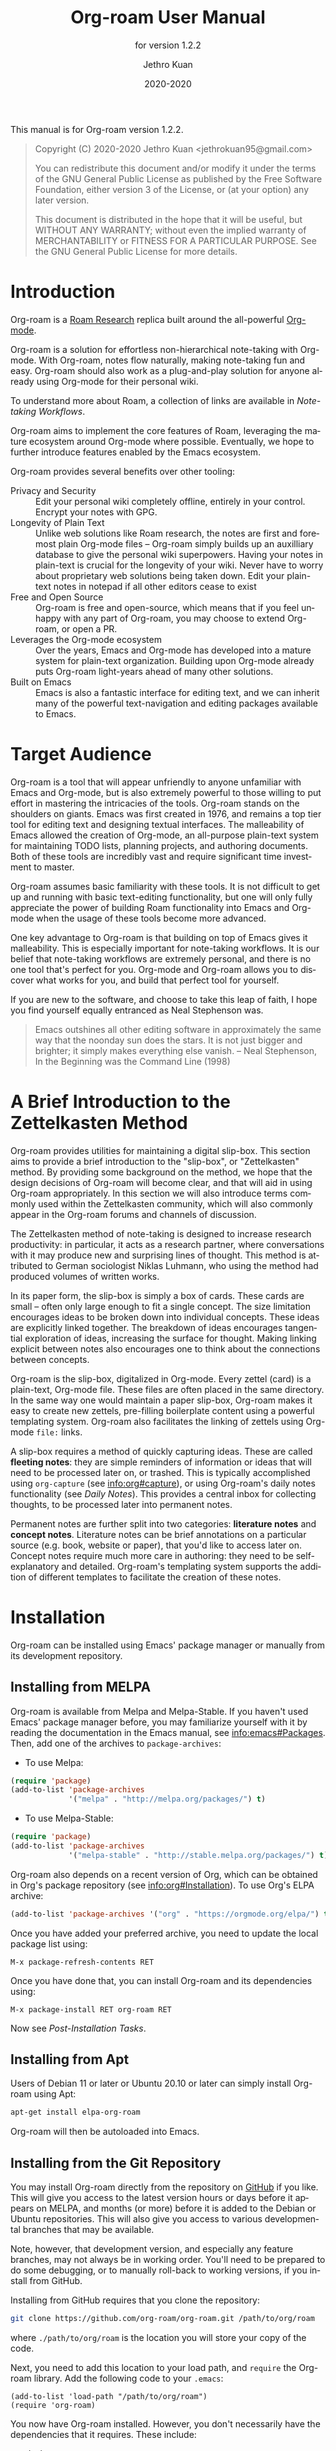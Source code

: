 #+title: Org-roam User Manual
:PREAMBLE:
#+author: Jethro Kuan
#+email: jethrokuan95@gmail.com
#+date: 2020-2020
#+language: en

#+texinfo_dir_category: Emacs
#+texinfo_dir_title: Org-roam: (org-roam).
#+texinfo_dir_desc: Rudimentary Roam Replica for Emacs.
#+subtitle: for version 1.2.2

#+options: H:4 num:3 toc:2 creator:t
#+property: header-args :eval never
#+texinfo: @noindent

This manual is for Org-roam version 1.2.2.

#+BEGIN_QUOTE
Copyright (C) 2020-2020 Jethro Kuan <jethrokuan95@gmail.com>

You can redistribute this document and/or modify it under the terms of the GNU
General Public License as published by the Free Software Foundation, either
version 3 of the License, or (at your option) any later version.

This document is distributed in the hope that it will be useful,
but WITHOUT ANY WARRANTY; without even the implied warranty of
MERCHANTABILITY or FITNESS FOR A PARTICULAR PURPOSE.  See the GNU
General Public License for more details.
#+END_QUOTE

:END:

* Introduction

Org-roam is a [[https://roamresearch.com/][Roam Research]] replica built around the
all-powerful [[https://orgmode.org/][Org-mode]].

Org-roam is a solution for effortless non-hierarchical note-taking
with Org-mode. With Org-roam, notes flow naturally, making note-taking
fun and easy. Org-roam should also work as a plug-and-play solution
for anyone already using Org-mode for their personal wiki.

To understand more about Roam, a collection of links are available in
[[*Note-taking Workflows][Note-taking Workflows]].

Org-roam aims to implement the core features of Roam, leveraging the
mature ecosystem around Org-mode where possible. Eventually, we hope
to further introduce features enabled by the Emacs ecosystem.

Org-roam provides several benefits over other tooling:

- Privacy and Security :: Edit your personal wiki completely offline, entirely in your control. Encrypt your notes with GPG.
- Longevity of Plain Text :: Unlike web solutions like Roam research, the notes are first and foremost plain Org-mode files -- Org-roam simply builds up an auxilliary database to give the personal wiki superpowers. Having your notes in plain-text is crucial for the longevity of your wiki. Never have to worry about proprietary web solutions being taken down. Edit your plain-text notes in notepad if all other editors cease to exist
- Free and Open Source :: Org-roam is free and open-source, which means that if you feel unhappy with any part of Org-roam, you may choose to extend Org-roam, or open a PR.
- Leverages the Org-mode ecosystem :: Over the years, Emacs and Org-mode has developed into a mature system for plain-text organization. Building upon Org-mode already puts Org-roam light-years ahead of many other solutions.
- Built on Emacs :: Emacs is also a fantastic interface for editing text, and we can inherit many of the powerful text-navigation and editing packages available to Emacs.

* Target Audience

Org-roam is a tool that will appear unfriendly to anyone unfamiliar with Emacs
and Org-mode, but is also extremely powerful to those willing to put effort in
mastering the intricacies of the tools. Org-roam stands on the shoulders on
giants. Emacs was first created in 1976, and remains a top tier tool for editing
text and designing textual interfaces. The malleability of Emacs allowed the
creation of Org-mode, an all-purpose plain-text system for maintaining TODO
lists, planning projects, and authoring documents. Both of these tools are
incredibly vast and require significant time investment to master.

Org-roam assumes basic familiarity with these tools. It is not difficult to get
up and running with basic text-editing functionality, but one will only fully
appreciate the power of building Roam functionality into Emacs and Org-mode when
the usage of these tools become more advanced.

One key advantage to Org-roam is that building on top of Emacs gives it
malleability. This is especially important for note-taking workflows. It is our
belief that note-taking workflows are extremely personal, and there is no one
tool that's perfect for you. Org-mode and Org-roam allows you to discover what
works for you, and build that perfect tool for yourself.

If you are new to the software, and choose to take this leap of faith, I hope
you find yourself equally entranced as Neal Stephenson was.

#+BEGIN_QUOTE
Emacs outshines all other editing software in approximately the same way that
the noonday sun does the stars. It is not just bigger and brighter; it simply
makes everything else vanish. – Neal Stephenson, In the Beginning was the
Command Line (1998)
#+END_QUOTE

* A Brief Introduction to the Zettelkasten Method

Org-roam provides utilities for maintaining a digital slip-box. This section
aims to provide a brief introduction to the "slip-box", or "Zettelkasten"
method. By providing some background on the method, we hope that the design
decisions of Org-roam will become clear, and that will aid in using Org-roam
appropriately. In this section we will also introduce terms commonly used within
the Zettelkasten community, which will also commonly appear in the Org-roam
forums and channels of discussion.

The Zettelkasten method of note-taking is designed to increase research
productivity: in particular, it acts as a research partner, where conversations
with it may produce new and surprising lines of thought. This method is
attributed to German sociologist Niklas Luhmann, who using the method had
produced volumes of written works.

In its paper form, the slip-box is simply a box of cards. These cards are small
-- often only large enough to fit a single concept. The size limitation
encourages ideas to be broken down into individual concepts. These ideas are
explicitly linked together. The breakdown of ideas encourages tangential
exploration of ideas, increasing the surface for thought. Making linking
explicit between notes also encourages one to think about the connections
between concepts.

Org-roam is the slip-box, digitalized in Org-mode. Every zettel (card) is a
plain-text, Org-mode file. These files are often placed in the same directory.
In the same way one would maintain a paper slip-box, Org-roam makes it easy to
create new zettels, pre-filling boilerplate content using a powerful templating
system. Org-roam also facilitates the linking of zettels using Org-mode ~file:~
links.

A slip-box requires a method of quickly capturing ideas. These are called
*fleeting notes*: they are simple reminders of information or ideas that will
need to be processed later on, or trashed. This is typically accomplished using
~org-capture~ (see info:org#capture), or using Org-roam's daily notes
functionality (see [[*Daily Notes][Daily Notes]]). This provides a central inbox for collecting
thoughts, to be processed later into permanent notes.

Permanent notes are further split into two categories: *literature notes* and
*concept notes*. Literature notes can be brief annotations on a particular
source (e.g. book, website or paper), that you'd like to access later on.
Concept notes require much more care in authoring: they need to be
self-explanatory and detailed. Org-roam's templating system supports the
addition of different templates to facilitate the creation of these notes.

* Installation

Org-roam can be installed using Emacs' package manager or manually from its
development repository.

** Installing from MELPA

Org-roam is available from Melpa and Melpa-Stable. If you haven't used Emacs'
package manager before, you may familiarize yourself with it by reading the
documentation in the Emacs manual, see info:emacs#Packages. Then, add one of the
archives to =package-archives=:

- To use Melpa:

#+BEGIN_SRC emacs-lisp
  (require 'package)
  (add-to-list 'package-archives
               '("melpa" . "http://melpa.org/packages/") t)
#+END_SRC

- To use Melpa-Stable:

#+BEGIN_SRC emacs-lisp
  (require 'package)
  (add-to-list 'package-archives
               '("melpa-stable" . "http://stable.melpa.org/packages/") t)
#+END_SRC

Org-roam also depends on a recent version of Org, which can be obtained in Org's
package repository (see info:org#Installation). To use Org's ELPA archive:

#+BEGIN_SRC emacs-lisp
(add-to-list 'package-archives '("org" . "https://orgmode.org/elpa/") t)
#+END_SRC

Once you have added your preferred archive, you need to update the
local package list using:

#+BEGIN_EXAMPLE
  M-x package-refresh-contents RET
#+END_EXAMPLE

Once you have done that, you can install Org-roam and its dependencies
using:

#+BEGIN_EXAMPLE
  M-x package-install RET org-roam RET
#+END_EXAMPLE

Now see [[*Post-Installation Tasks][Post-Installation Tasks]].

** Installing from Apt

Users of Debian 11 or later or Ubuntu 20.10 or later can simply install Org-roam
using Apt:

#+BEGIN_SRC bash
  apt-get install elpa-org-roam
#+END_SRC

Org-roam will then be autoloaded into Emacs.

** Installing from the Git Repository

You may install Org-roam directly from the repository on [[https://github.com/org-roam/org-roam][GitHub]] if you like. This will give you access to the latest version hours or days before it appears on MELPA, and months (or more) before it is added to the Debian or Ubuntu repositories. This will also give you access to various developmental branches that may be available. 

Note, however, that development version, and especially any feature branches, may not always be in working order. You'll need to be prepared to do some debugging, or to manually roll-back to working versions, if you install from GitHub.

Installing from GitHub requires that you clone the repository:

#+begin_src bash
git clone https://github.com/org-roam/org-roam.git /path/to/org/roam
#+end_src

where ~./path/to/org/roam~ is the location you will store your copy of the code.

Next, you need to add this location to your load path, and ~require~ the Org-roam library. Add the following code to your ~.emacs~:

#+begin_src elisp
(add-to-list 'load-path "/path/to/org/roam")
(require 'org-roam)
#+end_src

You now have Org-roam installed. However, you don't necessarily have the dependencies that it requires. These include:

- dash
- f
- s
- org
- emacsql
- emacsql-sqlite3

You can install this manually as well, or get the latest version from MELPA. You may wish to use [[https://github.com/jwiegley/use-package][use-package]], [[https://github.com/raxod502/straight.el][straight.el]], or some other tool or tools to help manage this.

If you would like to install the manual for access from Emacs' built-in Info system, you'll need to compile the .texi source file, and install it in an appropriate location.

To compile the .texi source file, from a terminal navigate to the ~/doc~ subdirectory of the Org-roam repository, and run the following:

#+begin_src bash
make infodir=/path/to/my/info/files install-info
#+end_src

Where ~/path/to/my/info/files~ is the location where you keep info files. This target directory needs to be stored in the variable `Info-default-directory-list`. If you aren't using one of the default info locations, you can configure this with the following in your ~.emacs~ file:

#+begin_src elisp
(require 'info)
(add-to-list 'Info-default-directory-list
	     "/path/to/my/info/files")
#+end_src

You can also use one of the default locations, such as:

- /usr/local/share/info/
- /usr/share/info/
- /usr/local/share/info/

If you do this, you'll need to make sure you have write-access to that location, or run the above ~make~ command as root.

Now that the info file is ready, you need to add it to the corresponding ~dir~ file:

#+begin_src bash
install-info /path/to/my/info/files/org-roam.info /path/to/my/info/files/dir
#+end_src

** Post-Installation Tasks

Org-roam uses ~emacsql-sqlite3~, which requires ~sqlite3~ to be located on
~exec-path~. Please ensure that ~sqlite3~ is installed appropriately on your
operating system. You can verify that this is the case by executing:

#+BEGIN_SRC emacs-lisp
  (executable-find "sqlite3")
#+END_SRC

If you have ~sqlite3~ installed, and ~executable-find~ still reports ~nil~, then
it is likely that the path to the executable is not a member of the Emacs
variable ~exec-path~. You may rectify this by manually adding the path within
your Emacs configuration:

#+BEGIN_SRC emacs-lisp
  (add-to-list 'exec-path "path/to/sqlite3")
#+END_SRC

* Getting Started

This short tutorial describes the essential commands used in Org-roam, to help
you get started.

First, it is important to understand how Org-roam was designed. Org-roam was
built to support a workflow that was not possible with vanilla Org-mode. This
flow is modelled after the [[https://zettelkasten.de/][Zettelkasten Method]], and many of [[https://roamresearch.com][Roam Research's]]
workflows. Org-roam does not magically make note-taking better -- this often
requires a radical change in your current note-taking workflow. To understand
more about the methods and madness, see [[*Note-taking Workflows][Note-taking Workflows]].

To first start using Org-roam, one needs to pick a location to store the
Org-roam files. The directory that will contain your notes, and database index
is specified by the variable ~org-roam-directory~. This variable needs to be set
before any calls to Org-roam functions, including enabling ~org-roam-mode~. For
this tutorial, create an empty directory, and set ~org-roam-directory~:

#+BEGIN_SRC emacs-lisp
(make-directory "~/org-roam")
(setq org-roam-directory "~/org-roam")
#+END_SRC

We encourage using a flat hierarchy for storing notes, but some prefer using
folders for storing specific kinds of notes (e.g. websites, papers). This is
fine; Org-roam searches recursively within ~org-roam-directory~ for any notes.
Instead of relying on the file hierarchy for any form of categorization, we
solely rely on links between files to establish connections between notes.

Next, we need to enable the global minor mode ~org-roam-mode~. This sets up Emacs
with several hooks, builds a cache and keeps it consistent. We recommend
starting ~org-roam-mode~ on startup:

#+BEGIN_SRC emacs-lisp
(add-hook 'after-init-hook 'org-roam-mode)
#+END_SRC

To build the cache manually, one can run ~M-x org-roam-db-build-cache~. The
cache is a sqlite database named ~org-roam.db~, which defaults to residing in
the root ~org-roam-directory~. Cache builds may take a while the first time, but
is often instantaneous in subsequent runs.

Let us now create our first note. Call ~M-x org-roam-find-file~. This shows a list
of titles for notes that reside in ~org-roam-directory~. It should show nothing
right now, since there are no notes in the directory. Entering the title of the
note you wish to create, and pressing ~RET~ should begin the note creation
process. This process uses ~org-capture~'s templating system, and can be freely
customized (see [[*The Templating System][The Templating System]]). Using the default template, pressing ~C-c
C-c~ finishes the note capture. Running ~M-x org-roam-find-file~ again should show
the note you have created, and selecting that entry will bring you to that note.

The crux of Org-roam is making it easy to create notes, and link them together.
To link notes together, we call ~M-x org-roam-insert~. This brings up a prompt
with a list of title for existing notes. Selecting an existing entry will create
and insert a link to the current file. Entering a non-existent title will create
a new note with that title. Good usage of Org-roam requires liberally linking
files: this facilitates building up a dense knowledge graph of inter-connected
notes.

Org-roam provides an interface to view backlinks. It shows backlinks for the
currently active Org-roam note, along with some surrounding context. To toggle
the visibility of this buffer, call ~M-x org-roam~.

For a visual representation of the notes and their connections, Org-roam also
provides graphing capabilities, using Graphviz. It generates graphs with notes
as nodes, and links between them as edges. The generated graph can be used to
navigate to the files, but this requires some additional setup (see [[*Roam Protocol][Roam
Protocol]]).

* Anatomy of an Org-roam File

The bulk of Org-roam's functionality is built on top of vanilla
Org-mode. However, to support additional functionality, Org-roam adds
several Org-roam-specific keywords. These functionality are not crucial
to effective use of Org-roam.

** Titles

To easily find a note, a title needs to be prescribed to a note. A note can have
many titles: this allows a note to be referred to by different names, which is
especially useful for topics or concepts with acronyms. For example, for a note
like "World War 2", it may be desirable to also refer to it using the acronym
"WWII".

Org-roam calls ~org-roam--extract-titles~ to extract titles. It uses the
variable ~org-roam-title-sources~, to control how the titles are extracted. The
title extraction methods supported are:

1. ~'title~: This extracts the title using the file ~#+title~ property
2. ~'headline~: This extracts the title from the first headline in the Org file
3. ~'alias~: This extracts a list of titles using the ~#+roam_alias~ property.
   The aliases are space-delimited, and can be multi-worded using quotes

Take for example the following org file:

#+BEGIN_SRC org
  #+title: World War 2
  #+roam_alias: "WWII" "World War II"

  * Headline
#+END_SRC

| Method      | Titles                   |
|-------------+--------------------------|
| ~'title~    | '("World War 2")         |
| ~'headline~ | '("Headline")            |
| ~'alias~    | '("WWII" "World War II") |

One can freely control which extraction methods to use by customizing
~org-roam-title-sources~: see the doc-string for the variable for more
information. If all methods of title extraction return no results, the file-name
is used in place of the titles for completions.

If you wish to add your own title extraction method, you may push a symbol
~'foo~ into ~org-roam-title-sources~, and define a
~org-roam--extract-titles-foo~ which accepts no arguments. See
~org-roam--extract-titles-title~ for an example.

** Tags

Tags are used as meta-data for files: they facilitate interactions with notes
where titles are insufficient. For example, tags allow for categorization of
notes: differentiating between bibliographical and structure notes during interactive commands.

Org-roam calls ~org-roam--extract-tags~ to extract tags from files. It uses the
variable ~org-roam-tag-sources~, to control how tags are extracted. The tag
extraction methods supported are:

1. ~'prop~: This extracts tags from the ~#+roam_tags~ property. Tags are space delimited, and can be multi-word using double quotes.
2. ~'all-directories~: All sub-directories relative to ~org-roam-directory~ are
   extracted as tags. That is, if a file is located at relative path
   ~foo/bar/file.org~, the file will have tags ~foo~ and ~bar~.
3. ~'last-directory~: Extracts the last directory relative to
   ~org-roam-directory~ as the tag. That is, if a file is located at relative
   path ~foo/bar/file.org~, the file will have tag ~bar~.
4. ~'first-directory~: Extracts the first directory relative to
   ~org-roam-directory~ as the tag. That is, if a file is located at relative
   path ~foo/bar/file.org~, the file will have tag ~foo~.

By default, only the ~'prop~ extraction method is enabled. To enable the other
extraction methods, you may modify ~org-roam-tag-sources~:

#+BEGIN_SRC emacs-lisp
(setq org-roam-tag-sources '(prop last-directory))
#+END_SRC

If you wish to add your own tag extraction method, you may push a symbol ~'foo~
into ~org-roam-tag-sources~, and define a ~org-roam--extract-tags-foo~ which
accepts the absolute file path as its argument. See
~org-roam--extract-tags-prop~ for an example.

** File Refs

Refs are unique identifiers for files. Each note can only have 1 ref.
For example, a note for a website may contain a ref:

#+BEGIN_SRC org
  #+title: Google
  #+roam_key: https://www.google.com/
#+END_SRC

These keys come in useful for when taking website notes, using the
~roam-ref~ protocol (see [[*Roam Protocol][Roam Protocol]]).

Alternatively, add a ref for notes for a specific paper, using its
[[https://github.com/jkitchin/org-ref][org-ref]] citation key:

#+BEGIN_SRC org
  #+title: Neural Ordinary Differential Equations
  #+roam_key: cite:chen18_neural_ordin_differ_equat
#+END_SRC

The backlinks buffer will show any cites of this key: e.g.

#+CAPTION: org-ref-citelink
[[file:images/org-ref-citelink.png]]
* The Templating System

Rather than creating blank files on ~org-roam-insert~ and ~org-roam-find-file~,
it may be desirable to prefill the file with templated content. This may
include:

- Time of creation
- File it was created from
- Clipboard content
- Any other data you may want to input manually

This requires a complex template insertion system. Fortunately, Org ships with a
powerful one: ~org-capture~ (see info:org#capture). However, org-capture was not
designed for such use. Org-roam abuses ~org-capture~, extending its syntax and
capabilities. To first understand how org-roam's templating system works, it may
be useful to look into basic usage of ~org-capture~.

For these reasons, Org-roam capture templates are not compatible with regular
~org-capture~. Hence, Org-roam's templates can be customized by instead
modifying the variable ~org-roam-capture-templates~. Just like
~org-capture-templates~, ~org-roam-capture-templates~ can contain multiple
templates. If ~org-roam-capture-templates~ only contains one template, there
will be no prompt for template selection.

** Template Walkthrough

To demonstrate the additions made to org-capture templates. Here, we walkthrough
the default template, reproduced below.

#+BEGIN_SRC emacs-lisp
  ("d" "default" plain (function org-roam--capture-get-point)
       "%?"
       :file-name "%<%Y%m%d%H%M%S>-${slug}"
       :head "#+title: ${title}\n"
       :unnarrowed t)
#+END_SRC

1. The template has short key ~"d"~. If you have only one template,
   org-roam automatically chooses this template for you.
2. The template is given a description of ~"default"~.
3. ~plain~ text is inserted. Other options include Org headings via
   ~entry~.
4. ~(function org-roam--capture-get-point)~ should not be changed.
5. ~"%?"~ is the template inserted on each call to ~org-roam-capture--capture~.
   This template means don't insert any content, but place the cursor
   here.
6. ~:file-name~ is the file-name template for a new note, if it doesn't yet
   exist. This creates a file at path that looks like
   ~/path/to/org-roam-directory/20200213032037-foo.org~. This template also
   allows you to specify if you want the note to go into a subdirectory. For
   example, the template ~private/${slug}~ will create notes in
   ~/path/to/org-roam-directory/private~.
7. ~:head~ contains the initial template to be inserted (once only), at
   the beginning of the file. Here, the title global attribute is
   inserted.
8. ~:unnarrowed t~ tells org-capture to show the contents for the whole
   file, rather than narrowing to just the entry.

Other options you may want to learn about include ~:immediate-finish~.

** Org-roam Template Expansion

Org-roam's template definitions also extend org-capture's template syntax, to
allow prefilling of strings. We have seen a glimpse of this in [[*Template Walkthrough][Template
Walkthrough]].

In org-roam templates, the ~${var}~ syntax allows for the expansion of
variables, stored in ~org-roam-capture--info~. For example, during
~org-roam-insert~, the user is prompted for a title. Upon entering a
non-existent title, the ~title~ key in ~org-roam-capture--info~ is set to the
provided title. ~${title}~ is then expanded into the provided title during the
org-capture process. Any variables that do not contain strings, are prompted for
values using ~completing-read~.

After doing this expansion, the org-capture's template expansion system
is used to fill up the rest of the template. You may read up more on
this on [[https://orgmode.org/manual/Template-expansion.html#Template-expansion][org-capture's documentation page]].

To illustrate this dual expansion process, take for example the template string:
~"%<%Y%m%d%H%M%S>-${title}"~, with the title ~"Foo"~. The template is first
expanded into ~%<%Y%m%d%H%M%S>-Foo~. Then org-capture expands ~%<%Y%m%d%H%M%S>~
with timestamp: e.g. ~20200213032037-Foo~.

All of the flexibility afforded by Emacs and Org-mode are available. For
example, if you want to encode a UTC timestamp in the filename, you can take
advantage of org-mode's ~%(EXP)~ template expansion to call ~format-time-string~
directly to provide its third argument to specify UTC.

#+BEGIN_SRC emacs-lisp
  ("d" "default" plain (function org-roam--capture-get-point)
       "%?"
       :file-name "%(format-time-string \"%Y-%m-%d--%H-%M-%SZ--${slug}\" (current-time) t)"
       :head "#+title: ${title}\n"
       :unnarrowed t)
#+END_SRC

* Concepts and Configuration
The number of configuration options is deliberately kept small, to keep
the Org-roam codebase manageable. However, we attempt to accommodate as
many usage styles as possible.

All of Org-roam's customization options can be viewed via
~M-x customize-group org-roam~.

** Directories and Files

This section concerns the placement and creation of files.

- Variable: org-roam-directory

  This is the default path to Org-roam files. All Org files, at any level of
  nesting, are considered part of the Org-roam.

- Variable: org-roam-db-location

  Location of the Org-roam database. If this is non-nil, the Org-roam sqlite
  database is saved here.

  It is the user’s responsibility to set this correctly, especially when used
  with multiple Org-roam instances.

- Variable: org-roam-file-exclude-regexp

  Files matching this regular expression are excluded from the Org-roam.

** The Org-roam Buffer

The Org-roam buffer displays backlinks for the currently active Org-roam note.

- User Option: org-roam-buffer

  The name of the org-roam buffer. Defaults to ~*org-roam*~.

- User Option: org-roam-buffer-position

  The position of the Org-roam buffer side window. Valid values are ~'left~,
  ~'right~, ~'top~, ~'bottom~.

- User Option: org-roam-buffer-width

  Width of ~org-roam-buffer~. Has an effect only if ~org-roam-buffer-position~ is
  ~'left~ or ~'right~.

- User Option: org-roam-buffer-height

  Height of ~org-roam-buffer~. Has an effect only if ~org-roam-buffer-position~ is
  ~'top~ or ~'bottom~.

- User Option: org-roam-buffer-window-parameters

  Additional window parameters for the org-roam-buffer side window.

  For example one can prevent the window from being deleted when calling
  ~delete-other-windows~, by setting it with the following:

  ~(setq org-roam-buffer-window-parameters '((no-delete-other-windows . t)))~
  
** Org-roam Files

Org-roam files are created and prefilled using Org-roam's templating
system. The templating system is customizable (see [[*The Templating System][The Templating System]]).

** Org-roam Faces

Org-roam introduces several faces to distinguish links within the same buffer.
These faces are enabled by default in Org-roam notes.

- User Option: org-roam-link-use-custom-faces

  When ~t~, use custom faces only inside Org-roam notes.
  When ~everywhere~, the custom face is applied additionally to non Org-roam notes.
  When ~nil~, do not use Org-roam's custom faces.

The ~org-roam-link~ face is the face applied to links to other Org-roam files.
This distinguishes internal links from external links (e.g. external web links).

The ~org-roam-link-current~ face corresponds to links to the same file it is in.

The ~org-roam-link-invalid~ face is applied to links that are broken. These are
links to files or IDs that cannot be found.

* Inserting Links

The preferred mode of linking is via ~file~ links to files, and ~id~ links for
headlines. This maintains the strongest compatibility with Org-mode, ensuring
that the links still function without Org-roam, and work well exporting to other
backends.

~file~ links can be inserted via ~org-roam-insert~. Links to headlines can be
inserted by navigating to the desired headline and calling ~org-store-link~.
This will create an ID for the headline if it does not already exist, and
populate the Org-roam database. The link can then be inserted via
~org-insert-link~.

An alternative mode of insertion is using Org-roam's ~roam~ links. Org-roam
registers this link type, and interprets the path as follows:

- ~[[roam:title]]~ :: links to an Org-roam file with title or alias "title"
- ~[[roam:*headline]]~ :: links to the headline "headline" in the current Org-roam file
- ~[[roam:title*headline]]~ :: links to the headline "headline" in the Org-roam file with title or alias "title"

~roam~ links support auto-completion via ~completion-at-point~: simply call
~completion-at-point~ within a roam link. Users of ~company-mode~ may want to
prepend ~company-capf~ to the beginning of variable ~company-backends~.

To easily insert ~roam~ links, one may wish to use a package like [[https://github.com/emacsorphanage/key-chord/][key-chord]]. In the following example, typing "[[" will insert a stub ~roam~ link:

#+BEGIN_SRC emacs-lisp
(key-chord-define org-mode-map "[[" #'my/insert-roam-link)

(defun my/insert-roam-link ()
    "Inserts an Org-roam link."
    (interactive)
    (insert "[[roam:]]")
    (backward-char 2))
#+END_SRC

- User Option: org-roam-link-title-format

  To distinguish between org-roam links and regular links, one may choose to use
  special indicators for Org-roam links. Defaults to ~"%s"~.

  If your version of Org is at least ~9.2~, consider styling the link differently,
  by customizing the ~org-roam-link~, and ~org-roam-link-current~ faces.

- User Option: org-roam-completion-ignore-case

  When non-nil, the ~roam~ link completions are ignore case. For example,
  calling ~completion-at-point~ within ~[[roam:fo]]~ will present a completion
  for a file with title "Foo". Defaults to ~t~.

- User Option: org-roam-link-auto-replace

  When non-nil, ~roam~ links will be replaced with ~file~ or ~id~ links when
  they are navigated to, and on file save, when a match is found. This is
  desirable to maintain compatibility with vanilla Org, but resolved links are
  harder to edit. Defaults to ~t~.

* Navigating Around
** Index File

As your collection grows, you might want to create an index where you keep links
to your main files.

In Org-roam, you can define the path to your index file by setting
~org-roam-index-file~.

- Variable: org-roam-index-file

  Path to the Org-roam index file.

  The path can be a string or a function. If it is a string, it should be the
  path (absolute or relative to ~org-roam-directory~) to the index file. If it
  is is a function, the function should return the path to the index file.
  Otherwise, the index is assumed to be a note in ~org-roam-index~ whose
  title is ~"Index"~.

- Function: org-roam-find-index

  Opens the Index file in the current ~org-roam-directory~.

* Encryption

One may wish to keep private, encrypted files. Org-roam supports encryption (via
GPG), which can be enabled for all new files by setting ~org-roam-encrypt-files~
to ~t~. When enabled, new files are created with the ~.org.gpg~ extension and
decryption are handled automatically by EasyPG.

Note that Emacs will prompt for a password for encrypted files during
cache updates if it requires reading the encrypted file. To reduce the
number of password prompts, you may wish to cache the password.

- Variable: org-roam-encrypt-files

  Whether to encrypt new files.  If true, create files with .org.gpg extension.
* Graphing

Org-roam provides graphing capabilities to explore interconnections between
notes. This is done by performing SQL queries and generating images using
[[https://graphviz.org/][Graphviz]]. The graph can also be navigated: see [[*Roam Protocol][Roam Protocol]].

The entry point to graph creation is ~org-roam-graph~.

- Function: org-roam-graph & optional arg file node-query

  Build and possibly display a graph for FILE from NODE-QUERY.
  If FILE is nil, default to current buffer’s file name.
  ARG may be any of the following values:

  - ~nil~       show the graph.
  - ~C-u~       show the graph for FILE.
  - ~C-u N~     show the graph for FILE limiting nodes to N steps.
  - ~C-u C-u~   build the graph.
  - ~C-u -~     build the graph for FILE.
  - ~C-u -N~    build the graph for FILE limiting nodes to N steps.

- User Option: org-roam-graph-executable

  Path to the graphing executable (in this case, Graphviz). Set this if Org-roam is unable to find the Graphviz executable on your system.

  You may also choose to use ~neato~ in place of ~dot~, which generates a more
  compact graph layout.

- User Option: org-roam-graph-viewer

  Org-roam defaults to using Firefox (located on PATH) to view the SVG, but you may choose to set it to:

  1. A string, which is a path to the program used
  2. a function accepting a single argument: the graph file path.

  ~nil~ uses ~view-file~ to view the graph.
  
  If you are using WSL2 and would like to open the graph in Windows, you can use the second option to set the browser and network file path:
  
  #+BEGIN_SRC emacs-lisp
  (setq org-roam-graph-viewer
      (lambda (file)
        (let ((org-roam-graph-viewer "/mnt/c/Program Files/Mozilla Firefox/firefox.exe"))
          (org-roam-graph--open (concat "file://///wsl$/Ubuntu" file)))))
  #+END_SRC

** Graph Options

Graphviz provides many options for customizing the graph output, and Org-roam supports some of them. See https://graphviz.gitlab.io/_pages/doc/info/attrs.html for customizable options.

- User Option: org-roam-graph-extra-config

  Extra options passed to graphviz for the digraph (The "G" attributes).
  Example: ~'~(("rankdir" . "LR"))~

- User Option: org-roam-graph-node-extra-config

  Extra options for nodes in the graphviz output (The "N" attributes).
  Example: ~'(("color" . "skyblue"))~

- User Option: org-roam-graph-edge-extra-config

  Extra options for edges in the graphviz output (The "E" attributes).
  Example: ~'(("dir" . "back"))~

- User Option: org-roam-graph-edge-cites-extra-config

  Extra options for citation edges in the graphviz output.
  Example: ~'(("color" . "red"))~

** Excluding Nodes and Edges

One may want to exclude certain files to declutter the graph.

- User Option: org-roam-graph-exclude-matcher

  Matcher for excluding nodes from the generated graph. Any nodes and links for
  file paths matching this string is excluded from the graph.

  If value is a string, the string is the only matcher.

  If value is a list, all file paths matching any of the strings
  are excluded.

#+BEGIN_EXAMPLE
    (setq org-roam-graph-exclude-matcher '("private" "dailies"))
#+END_EXAMPLE

This setting excludes all files whose path contain "private" or "dailies".

* Org-roam Completion System

Org-roam allows customization of which minibuffer completion system to use for
its interactive commands. The default setting uses Emacs' standard
~completing-read~ mechanism.

#+BEGIN_SRC emacs-lisp
  (setq org-roam-completion-system 'default)
#+END_SRC

If you have installed Helm or Ivy, and have their modes enabled, under the
~'default~ setting they will be used.

In the rare scenario where you use Ivy globally, but prefer [[https://emacs-helm.github.io/helm/][Helm]] for org-roam
commands, set:

#+BEGIN_SRC emacs-lisp
  (setq org-roam-completion-system 'helm)
#+END_SRC

Other options include ~'ido~, and ~'ivy~.

* Roam Protocol
** _ :ignore:
Org-roam extending ~org-protocol~ with 2 protocols: the ~roam-file~
and ~roam-ref~ protocol.

** Installation

To enable Org-roam's protocol extensions, you have to add the following to your init file:

#+BEGIN_SRC emacs-lisp
(require 'org-roam-protocol)
#+END_SRC

The instructions for setting up ~org-protocol~ are reproduced below.

We will also need to create a desktop application for ~emacsclient~. The
instructions for various platforms are shown below.

For Linux users, create a desktop application in ~~/.local/share/applications/org-protocol.desktop~:

#+begin_example
[Desktop Entry]
Name=Org-Protocol
Exec=emacsclient %u
Icon=emacs-icon
Type=Application
Terminal=false
MimeType=x-scheme-handler/org-protocol
#+end_example

Associate ~org-protocol://~ links with the desktop application by
running in your shell:

#+BEGIN_SRC bash
xdg-mime default org-protocol.desktop x-scheme-handler/org-protocol
#+END_SRC

To disable the "confirm" prompt in Chrome, you can also make Chrome
show a checkbox to tick, so that the ~Org-Protocol Client~ app will be used
without confirmation. To do this, run in a shell:

#+BEGIN_SRC bash
sudo mkdir -p /etc/opt/chrome/policies/managed/
sudo tee /etc/opt/chrome/policies/managed/external_protocol_dialog.json >/dev/null <<'EOF'
{
  "ExternalProtocolDialogShowAlwaysOpenCheckbox": true
}
EOF
sudo chmod 644 /etc/opt/chrome/policies/managed/external_protocol_dialog.json
#+END_SRC

and then restart Chrome (for example, by navigating to <chrome://restart>) to
make the new policy take effect.

See [[https://www.chromium.org/administrators/linux-quick-start][here]] for more info on the ~/etc/opt/chrome/policies/managed~ directory and
[[https://cloud.google.com/docs/chrome-enterprise/policies/?policy=ExternalProtocolDialogShowAlwaysOpenCheckbox][here]] for information on the ~ExternalProtocolDialogShowAlwaysOpenCheckbox~ policy.

For MacOS, one solution is to use [[https://github.com/sveinbjornt/Platypus][Platypus]]. Here are the instructions for
setting up with Platypus and Chrome:

1. Install and launch Platypus (with [[https://brew.sh/][Homebrew]]):

#+BEGIN_SRC bash
brew cask install platypus
#+END_SRC

2. Create a script ~launch_emacs.sh~:

#+BEGIN_SRC bash
#!/usr/bin/env bash
/usr/local/bin/emacsclient --no-wait $1
#+END_SRC

3. Create a Platypus app with the following settings:

#+begin_example
| Setting                        | Value                     |
|--------------------------------+---------------------------|
| App Name                       | "OrgProtocol"             |
| Script Type                    | "env" · "/usr/bin/env"    |
| Script Path                    | "path/to/launch-emacs.sh" |
| Interface                      | None                      |
| Accept dropped items           | true                      |
| Remain running after execution | false                     |
#+end_example


Inside ~Settings~:

#+begin_example
| Setting                        | Value          |
|--------------------------------+----------------|
| Accept dropped files           | true           |
| Register as URI scheme handler | true           |
| Protocol                       | "org-protocol" |
#+end_example

To disable the "confirm" prompt in Chrome, you can also make Chrome
show a checkbox to tick, so that the ~OrgProtocol~ app will be used
without confirmation. To do this, run in a shell:

#+BEGIN_SRC bash
defaults write com.google.Chrome ExternalProtocolDialogShowAlwaysOpenCheckbox -bool true
#+END_SRC


If you're using [[https://github.com/railwaycat/homebrew-emacsmacport][Emacs Mac Port]], it registered its `Emacs.app` as the default
handler for the URL scheme `org-protocol`. To make ~OrgProtocol.app~
the default handler instead, run:

#+BEGIN_SRC bash
defaults write com.apple.LaunchServices/com.apple.launchservices.secure LSHandlers -array-add \
'{"LSHandlerPreferredVersions" = { "LSHandlerRoleAll" = "-"; }; LSHandlerRoleAll = "org.yourusername.OrgProtocol"; LSHandlerURLScheme = "org-protocol";}'
#+END_SRC

Then restart your computer.

For Windows, create a temporary ~org-protocol.reg~ file:

#+BEGIN_SRC text
REGEDIT4

[HKEY_CLASSES_ROOT\org-protocol]
@="URL:Org Protocol"
"URL Protocol"=""
[HKEY_CLASSES_ROOT\org-protocol\shell]
[HKEY_CLASSES_ROOT\org-protocol\shell\open]
[HKEY_CLASSES_ROOT\org-protocol\shell\open\command]
@="\"C:\\Windows\\System32\\wsl.exe\" emacsclient \"%1\""
#+END_SRC

The above will forward the protocol to WSL. If you run Emacs natively on Windows, replace the last line with:

#+BEGIN_SRC text
@="\"c:\\path\\to\\emacs\\bin\\emacsclientw.exe\"  \"%1\""
#+END_SRC

After executing the .reg file, the protocol is registered and you can delete the file.

** The roam-file protocol

This is a simple protocol that opens the path specified by the ~file~
key (e.g. ~org-protocol://roam-file?file=/tmp/file.org~). This is used
in the generated graph.

** The roam-ref protocol

This protocol finds or creates a new note with a given ~roam_key~ (see [[*Anatomy of an Org-roam File][Anatomy of an Org-roam File]]):

[[file:images/roam-ref.gif]]

To use this, create the following [[https://en.wikipedia.org/wiki/Bookmarklet][bookmarklet]] in your browser:

#+BEGIN_SRC javascript
javascript:location.href =
'org-protocol://roam-ref?template=r&ref='
+ encodeURIComponent(location.href)
+ '&title='
+ encodeURIComponent(document.title)
#+END_SRC

or as a keybinding in ~qutebrowser~ in , using the ~config.py~ file (see
[[https://github.com/qutebrowser/qutebrowser/blob/master/doc/help/configuring.asciidoc][Configuring qutebrowser]]):

#+BEGIN_SRC python
  config.bind("<Ctrl-r>", "open javascript:location.href='org-protocol://roam-ref?template=r&ref='+encodeURIComponent(location.href)+'&title='+encodeURIComponent(document.title)")
#+END_SRC

where ~template~ is the template key for a template in
~org-roam-capture-ref-templates~ (see [[*The Templating System][The Templating System]]). These templates
should contain a ~#+roam_key: ${ref}~ in it.

* TODO Daily Notes

* Diagnosing and Repairing Files

Org-roam provides a utility for diagnosing and repairing problematic files via
~org-roam-doctor~. By default, ~org-roam-doctor~ runs the check on the current
Org-roam file. To run the check only for the current file, run ~C-u M-x
org-roam-doctor~, but note that this may take some time.

- Function: org-roam-doctor &optional this-buffer

  Perform a check on Org-roam files to ensure cleanliness. If THIS-BUFFER, run
  the check only for the current buffer.

The checks run are defined in ~org-roam-doctor--checkers~. Each checker is an
instance of ~org-roam-doctor-checker~. To define a checker, use
~make-org-roam-doctor-checker~. Here is a sample definition:

#+BEGIN_SRC emacs-lisp
(make-org-roam-doctor-checker
    :name 'org-roam-doctor-broken-links
    :description "Fix broken links."
    :actions '(("d" . ("Unlink" . org-roam-doctor--remove-link))
               ("r" . ("Replace link" . org-roam-doctor--replace-link))
               ("R" . ("Replace link (keep label)" . org-roam-doctor--replace-link-keep-label))))
#+END_SRC

The ~:name~ property is the name of the function run. The function takes in the
Org parse tree, and returns a list of ~(point error-message)~. ~:description~ is a
short description of what the checker does. ~:actions~ is an alist containing
elements of the form ~(char . (prompt . function))~. These actions are defined per
checker, to perform autofixes for the errors. For each error detected,
~org-roam-doctor~ will move the point to the current error, and pop-up a help
window displaying the error message, as well as the list of actions that can be
taken provided in ~:actions~.

* Finding Unlinked References

Unlinked references are occurrences of strings of text that exactly match the
title or alias of an existing note in the Org-roam database. Org-roam provides
facilities for discovering these unlinked references, so one may decide whether
to convert them into links.

To use this feature, simply call ~M-x org-roam-unlinked-references~ from within
an Org-roam note. Org-roam uses [[https://github.com/BurntSushi/ripgrep][ripgrep]], specifically a clever PCRE regex to
find occurrences of the title or aliases of the currently open note in all
Org-roam files. This thus requires a version of ripgrep that is compiled with
PCRE support.

* Performance Optimization
** TODO Profiling Key Operations
** Garbage Collection

During the cache-build process, Org-roam generates a lot of in-memory
data-structures (such as the Org file's AST), which are discarded after use. These structures are garbage collected at regular intervals (see [[info:elisp#Garbage Collection][info:elisp#Garbage Collection]]).

Org-roam provides the option ~org-roam-db-gc-threshold~ to temporarily change
the threshold value for GC to be triggered during these memory-intensive
operations. To reduce the number of garbage collection processes, one may set
~org-roam-db-gc-threshold~ to a high value (such as ~most-positive-fixnum~):

#+BEGIN_SRC emacs-lisp
  (setq org-roam-db-gc-threshold most-positive-fixnum)
#+END_SRC

* _ Copying
:PROPERTIES:
:COPYING:    t
:END:

#+BEGIN_QUOTE
Copyright (C) 2020-2020 Jethro Kuan <jethrokuan95@gmail.com>

You can redistribute this document and/or modify it under the terms
of the GNU General Public License as published by the Free Software
Foundation, either version 3 of the License, or (at your option) any
later version.

This document is distributed in the hope that it will be useful,
but WITHOUT ANY WARRANTY; without even the implied warranty of
MERCHANTABILITY or FITNESS FOR A PARTICULAR PURPOSE.  See the GNU
General Public License for more details.
#+END_QUOTE

* Appendix
** Note-taking Workflows
- Books ::
  - [[https://www.goodreads.com/book/show/34507927-how-to-take-smart-notes][How To Take Smart Notes]]
- Articles ::
  - [[https://www.lesswrong.com/posts/NfdHG6oHBJ8Qxc26s/the-zettelkasten-method-1][The Zettelkasten Method - LessWrong 2.0]]
  - [[https://reddit.com/r/RoamResearch/comments/eho7de/building_a_second_brain_in_roamand_why_you_might][Building a Second Brain in Roam...And Why You Might Want To : RoamResearch]]
  - [[https://www.nateliason.com/blog/roam][Roam Research: Why I Love It and How I Use It - Nat Eliason]]
  - [[https://twitter.com/adam_keesling/status/1196864424725774336?s=20][Adam Keesling's Twitter Thread]]
  - [[https://blog.jethro.dev/posts/how_to_take_smart_notes_org/][How To Take Smart Notes With Org-mode · Jethro Kuan]]
- Threads ::
  - [[https://news.ycombinator.com/item?id=22473209][Ask HN: How to Take Good Notes]]
- Videos ::
  - [[https://www.youtube.com/watch?v=RvWic15iXjk][How to Use Roam to Outline a New Article in Under 20 Minutes]]
** Ecosystem

*** Browsing History with winner-mode

~winner-mode~ is a global minor mode that allows one to undo and redo changes in the window configuration. It is included with GNU Emacs since version 20.

~winner-mode~ can be used as a simple version of browser history for Org-roam. Each click through org-roam links (from both Org files and the backlinks buffer) causes changes in window configuration, which can be undone and redone using ~winner-mode~. To use ~winner-mode~, simply enable it, and bind the appropriate interactive functions:

#+BEGIN_SRC emacs-lisp
  (winner-mode +1)
  (define-key winner-mode-map (kbd "<M-left>") #'winner-undo)
  (define-key winner-mode-map (kbd "<M-right>") #'winner-redo)

#+END_SRC
*** Versioning Notes

Since Org-roam notes are just plain text, it is trivial to track changes in your
notes database using version control systems such as [[https://git-scm.com/][Git]]. Simply initialize
~org-roam-directory~ as a Git repository, and commit your files at regular or
appropriate intervals. [[https://magit.vc/][Magit]] is a great interface to Git within Emacs.

In addition, it may be useful to observe how a particular note has evolved, by
looking at the file history. [[https://gitlab.com/pidu/git-timemachine][Git-timemachine]] allows you to visit historic
versions of a tracked Org-roam note.

*** Full-text search interface with Deft
   :PROPERTIES:
   :CUSTOM_ID: deft
   :END:

[[https://jblevins.org/projects/deft/][Deft]] provides a nice interface for browsing and filtering org-roam notes.

#+BEGIN_SRC emacs-lisp
  (use-package deft
    :after org
    :bind
    ("C-c n d" . deft)
    :custom
    (deft-recursive t)
    (deft-use-filter-string-for-filename t)
    (deft-default-extension "org")
    (deft-directory "/path/to/org-roam-files/"))
#+END_SRC

If the title of the Org file is not the first line, you might not get
nice titles. You may choose to patch this to use ~org-roam~'s
functionality. Here I'm using
[[https://github.com/raxod502/el-patch][el-patch]]:

#+BEGIN_SRC emacs-lisp
  (use-package el-patch
    :straight (:host github
                     :repo "raxod502/el-patch"
                     :branch "develop"))

  (eval-when-compile
    (require 'el-patch))

  (use-package deft
    ;; same as above...
    :config/el-patch
    (defun deft-parse-title (file contents)
      "Parse the given FILE and CONTENTS and determine the title.
  If `deft-use-filename-as-title' is nil, the title is taken to
  be the first non-empty line of the FILE.  Else the base name of the FILE is
  used as title."
      (el-patch-swap (if deft-use-filename-as-title
                         (deft-base-filename file)
                       (let ((begin (string-match "^.+$" contents)))
                         (if begin
                             (funcall deft-parse-title-function
                                      (substring contents begin (match-end 0))))))
                     (org-roam--get-title-or-slug file))))
#+END_SRC

The Deft interface can slow down quickly when the number of files get
huge. [[https://github.com/hasu/notdeft][Notdeft]] is a fork of Deft
that uses an external search engine and indexer.

*** Org-journal
   :PROPERTIES:
   :CUSTOM_ID: org-journal
   :END:

[[https://github.com/bastibe/org-journal][Org-journal]] is a more
powerful alternative to the simple function ~org-roam-dailies-today~. It
provides better journaling capabilities, and a nice calendar interface
to see all dated entries.

#+BEGIN_SRC emacs-lisp
  (use-package org-journal
    :bind
    ("C-c n j" . org-journal-new-entry)
    :custom
    (org-journal-date-prefix "#+title: ")
    (org-journal-file-format "%Y-%m-%d.org")
    (org-journal-dir "/path/to/org-roam-files/")
    (org-journal-date-format "%A, %d %B %Y"))
#+END_SRC

*** Note-taking Add-ons
   :PROPERTIES:
   :CUSTOM_ID: note-taking-add-ons
   :END:

These are some plugins that make note-taking in Org-mode more enjoyable.

**** Org-download
    :PROPERTIES:
    :CUSTOM_ID: org-download
    :END:

[[https://github.com/abo-abo/org-download][Org-download]] lets you screenshot and yank images from the web into your notes:

#+CAPTION: org-download
[[file:images/org-download.gif]]

#+BEGIN_SRC emacs-lisp
  (use-package org-download
    :after org
    :bind
    (:map org-mode-map
          (("s-Y" . org-download-screenshot)
           ("s-y" . org-download-yank))))
#+END_SRC

**** mathpix.el
    :PROPERTIES:
    :CUSTOM_ID: mathpix.el
    :END:

[[https://github.com/jethrokuan/mathpix.el][mathpix.el]] uses [[https://mathpix.com/][Mathpix's]] API to convert clips into latex equations:

#+CAPTION: mathpix
[[file:images/mathpix.gif]]

#+BEGIN_SRC emacs-lisp
  (use-package mathpix.el
    :straight (:host github :repo "jethrokuan/mathpix.el")
    :custom ((mathpix-app-id "app-id")
             (mathpix-app-key "app-key"))
    :bind
    ("C-x m" . mathpix-screenshot))
#+END_SRC

**** Org-noter / Interleave
    :PROPERTIES:
    :CUSTOM_ID: org-noter-interleave
    :END:

[[https://github.com/weirdNox/org-noter][Org-noter]] and
[[https://github.com/rudolfochrist/interleave][Interleave]] are both
projects that allow synchronised annotation of documents (PDF, EPUB
etc.) within Org-mode.

**** Bibliography
    :PROPERTIES:
    :CUSTOM_ID: bibliography
    :END:

[[https://github.com/org-roam/org-roam-bibtex][org-roam-bibtex]] offers
tight integration between
[[https://github.com/jkitchin/org-ref][org-ref]],
[[https://github.com/tmalsburg/helm-bibtex][helm-bibtex]] and
~org-roam~. This helps you manage your bibliographic notes under
~org-roam~.

**** Spaced Repetition
    :PROPERTIES:
    :CUSTOM_ID: spaced-repetition
    :END:

[[https://www.leonrische.me/fc/index.html][Org-fc]] is a spaced repetition system that scales well with a large number of
files. Other alternatives include [[https://orgmode.org/worg/org-contrib/org-drill.html][org-drill]], and [[https://github.com/abo-abo/pamparam][pamparam]].

* FAQ
** How do I have more than one Org-roam directory?

Emacs supports directory-local variables, allowing the value of
~org-roam-directory~ to be different in different directories. It does this by
checking for a file named ~.dir-locals.el~.

To add support for multiple directories, override the ~org-roam-directory~
variable using directory-local variables. This is what ~.dir-locals.el~ may
contain:

#+BEGIN_SRC emacs-lisp
    ((nil . ((org-roam-directory . ".")
             (org-roam-db-location . "./org-roam.db"))))
#+END_SRC

All files within that directory will be treated as their own separate
set of Org-roam files. Remember to run ~org-roam-db-build-cache~ from a
file within that directory, at least once.

** How do I migrate from Roam Research?

Fabio has produced a command-line tool that converts markdown files exported from Roam Research into Org-roam compatible markdown. More instructions are provided [[https://github.com/fabioberger/roam-migration][in the repository]].

** How do I create a note whose title already matches one of the candidates?

This situation arises when, for example, one would like to create a note titled
"bar" when "barricade" already exists.

The solution is dependent on the mini-buffer completion framework in use. Here
are the solutions:

- Ivy :: call ~ivy-immediate-done~, typically bound to ~C-M-j~. Alternatively, set ~ivy-use-selectable-prompt~ to ~t~, so that "bar" is now selectable.
- Helm :: Org-roam should provide a selectable "[?] bar" candidate at the top of the candidate list.

# Local Variables:
# eval: (require 'ol-info)
# before-save-hook: org-make-toc
# after-save-hook: (lambda nil (progn (require 'ox-texinfo nil t) (org-texinfo-export-to-info)))
# indent-tabs-mode: nil
# org-src-preserve-indentation: nil
# End:
